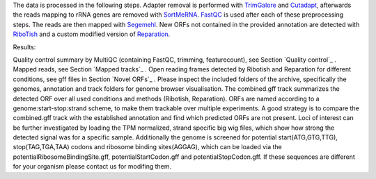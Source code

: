 The data is processed in the following steps.
Adapter removal is performed with `TrimGalore <https://www.bioinformatics.babraham.ac.uk/projects/trim_galore/>`__ and `Cutadapt <http://cutadapt.readthedocs.io>`__, afterwards the reads mapping to rRNA genes are
removed with `SortMeRNA <http://bioinfo.lifl.fr/RNA/sortmerna/>`__. `FastQC <https://www.bioinformatics.babraham.ac.uk/projects/fastqc/>`_ is used after each of these preprocessing steps.
The reads are then mapped with `Segemehl <http://www.bioinf.uni-leipzig.de/Software/segemehl/>`__. New ORFs not contained in the provided annotation are detected with `RiboTish <https://github.com/zhpn1024/ribotish>`__
and a custom modified version of `Reparation <https://github.com/RickGelhausen/REPARATION_blast>`__.

Results:

Quality control summary by MultiQC (containing FastQC, trimming, featurecount), see Section `Quality control`_ .
Mapped reads, see Section `Mapped tracks`_ .
Open reading frames detected by Ribotish and Reparation for different conditions, see gff files in Section `Novel ORFs`_ .
Please inspect the included folders of the archive, specifically the genomes, annotation and track folders for genome browser visualisation.
The combined.gff track summarizes the detected ORF over all used conditions and methods (Ribotish, Reparation).
ORFs are named according to a genome:start-stop:strand scheme, to make them trackable over multiple experiments.
A good strategy is to compare the combined.gff track with the established annotation and find which predicted ORFs are not present.
Loci of interest can be further investigated by loading the TPM normalized, strand specific big wig files, which show how strong the detected signal was for a specific sample.
Additionally the genome is screened for potential start(ATG,GTG,TTG), stop(TAG,TGA,TAA) codons and ribosome binding sites(AGGAG), which can be loaded via the potentialRibosomeBindingSite.gff, potentialStartCodon.gff and potentialStopCodon.gff. 
If these sequences are different for your organism please contact us for modifing them.

